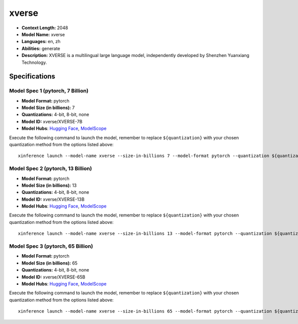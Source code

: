 .. _models_llm_xverse:

========================================
xverse
========================================

- **Context Length:** 2048
- **Model Name:** xverse
- **Languages:** en, zh
- **Abilities:** generate
- **Description:** XVERSE is a multilingual large language model, independently developed by Shenzhen Yuanxiang Technology.

Specifications
^^^^^^^^^^^^^^


Model Spec 1 (pytorch, 7 Billion)
++++++++++++++++++++++++++++++++++++++++

- **Model Format:** pytorch
- **Model Size (in billions):** 7
- **Quantizations:** 4-bit, 8-bit, none
- **Model ID:** xverse/XVERSE-7B
- **Model Hubs**:  `Hugging Face <https://huggingface.co/xverse/XVERSE-7B>`__, `ModelScope <https://modelscope.cn/models/xverse/XVERSE-7B>`__

Execute the following command to launch the model, remember to replace ``${quantization}`` with your
chosen quantization method from the options listed above::

   xinference launch --model-name xverse --size-in-billions 7 --model-format pytorch --quantization ${quantization}


Model Spec 2 (pytorch, 13 Billion)
++++++++++++++++++++++++++++++++++++++++

- **Model Format:** pytorch
- **Model Size (in billions):** 13
- **Quantizations:** 4-bit, 8-bit, none
- **Model ID:** xverse/XVERSE-13B
- **Model Hubs**:  `Hugging Face <https://huggingface.co/xverse/XVERSE-13B>`__, `ModelScope <https://modelscope.cn/models/xverse/XVERSE-13B>`__

Execute the following command to launch the model, remember to replace ``${quantization}`` with your
chosen quantization method from the options listed above::

   xinference launch --model-name xverse --size-in-billions 13 --model-format pytorch --quantization ${quantization}


Model Spec 3 (pytorch, 65 Billion)
++++++++++++++++++++++++++++++++++++++++

- **Model Format:** pytorch
- **Model Size (in billions):** 65
- **Quantizations:** 4-bit, 8-bit, none
- **Model ID:** xverse/XVERSE-65B
- **Model Hubs**:  `Hugging Face <https://huggingface.co/xverse/XVERSE-65B>`__, `ModelScope <https://modelscope.cn/models/xverse/XVERSE-65B>`__

Execute the following command to launch the model, remember to replace ``${quantization}`` with your
chosen quantization method from the options listed above::

   xinference launch --model-name xverse --size-in-billions 65 --model-format pytorch --quantization ${quantization}

